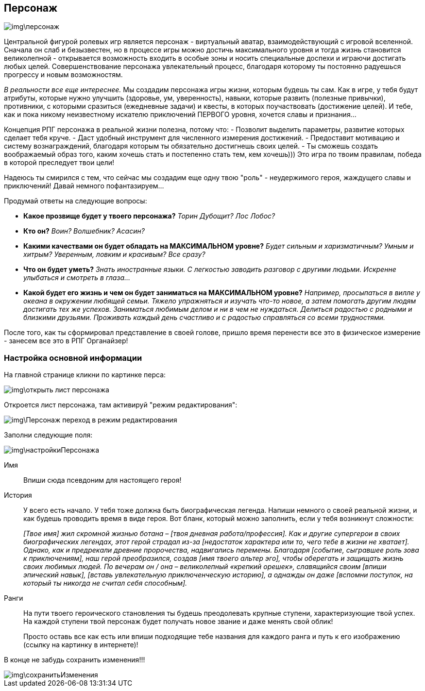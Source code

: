 == Персонаж

image::img\персонаж.jpg[]

Центральной фигурой ролевых игр является персонаж - виртуальный аватар, взаимодействующий с игровой вселенной. Сначала он слаб и безызвестен, но в процессе игры можно достичь максимального уровня и тогда жизнь становится великолепной - открывается возможность входить в особые зоны и носить специальные доспехи и играючи достигать любых целей. Совершенствование персонажа увлекательный процесс, благодаря которому ты постоянно радуешься прогрессу и новым возможностям.

_В реальности все еще интереснее._ Мы создадим персонажа игры жизни, которым будешь ты сам. Как в игре, у тебя будут атрибуты, которые нужно улучшить (здоровье, ум, уверенность), навыки, которые развить (полезные привычки), противники, с которыми сразиться (ежедневные задачи) и квесты, в которых поучаствовать (достижение целей). И тебе, как и пока никому неизвестному искателю приключений ПЕРВОГО уровня, хочется славы и признания…​

Концепция РПГ персонажа в реальной жизни полезна, потому что:
- Позволит выделить параметры, развитие которых сделает тебя круче.
- Даст удобный инструмент для численного измерения достижений.
- Предоставит мотивацию и систему вознаграждений, благодаря которым ты обязательно достигнешь своих целей.
- Ты сможешь создать воображаемый образ того, каким хочешь стать и постепенно стать тем, кем хочешь))) Это игра по твоим правилам, победа в которой преследует твои цели!

Надеюсь ты смирился с тем, что сейчас мы создадим еще одну твою "роль" - неудержимого героя, жаждущего славы и приключений! Давай немного пофантазируем...

Продумай ответы на следующие вопросы:

-  *Какое прозвище будет у твоего персонажа?*  _Торин Дубощит? Лос Лобос?_
-  *Кто он?*  _Воин? Волшебник? Асасин?_
-  *Какими качествами он будет обладать на МАКСИМАЛЬНОМ уровне?*  _Будет сильным и харизматичным? Умным и хитрым? Уверенным, ловким и красивым? Все сразу?_
-  *Что он будет уметь?*  _Знать иностранные языки. С легкостью заводить разговор с другими людьми. Искренне улыбаться и смотреть в глаза..._
-  *Какой будет его жизнь и чем он будет заниматься на МАКСИМАЛЬНОМ уровне?*  _Например, просыпаться в вилле у океана в окружении любящей семьи. Тяжело упражняться и изучать что-то новое, а затем помогать другим людям достигать тех же успехов. Заниматься любимым делом и ни в чем не нуждаться. Делиться радостью с родными и близкими друзьями. Проживать каждый день счастливо и с радостью справляться со всеми трудностями._

После того, как ты сформировал представление в своей голове, пришло время перенести все это в физическое измерение - занесем все это в РПГ Органайзер!

=== Настройка основной информации

На главной странице кликни по картинке перса:

image::img\открыть_лист_персонажа.jpg[]

Откроется лист персонажа, там активируй "режим редактирования":

image::img\Персонаж_переход_в_режим_редактирования.jpg[]

Заполни следующие поля:

image::img\настройкиПерсонажа.jpg[]

Имя:: 
Впиши сюда псевдоним для настоящего героя!

История:: 
У всего есть начало. У тебя тоже должна быть биографическая легенда. Напиши немного о своей реальной жизни, и как будешь проводить время в виде героя. Вот бланк, который можно заполнить, если у тебя возникнут сложности:
+
_[Твое имя] жил скромной жизнью ботана – [твоя дневная работа/профессия]. Как и другие супергерои в своих биографических легендах, этот герой страдал из-за [недостаток характера или то, чего тебе в жизни не хватает]. Однако, как и предрекали древние пророчества, надвигались перемены. Благодаря [событие, сыгравшее роль зова к приключениям], наш герой преобразился, создав [имя твоего альтер эго], чтобы оберегать и защищать жизнь своих любимых людей. По вечерам он / она – великолепный «крепкий орешек», славящийся своим [впиши эпический навык], [вставь увлекательную приключенческую историю], а однажды он даже [вспомни поступок, на который ты никогда не считал себя способным]._

Ранги::
На пути твоего героического становления ты будешь преодолевать крупные ступени, характеризующие твой успех. На каждой ступени твой персонаж будет получать новое звание и даже менять свой облик!
+
Просто оставь все как есть или впиши подходящие тебе названия для каждого ранга и путь к его изображению (ссылку на картинку в интернете)!

В конце не забудь сохранить изменения!!!

image::img\сохранитьИзменения.jpg[]